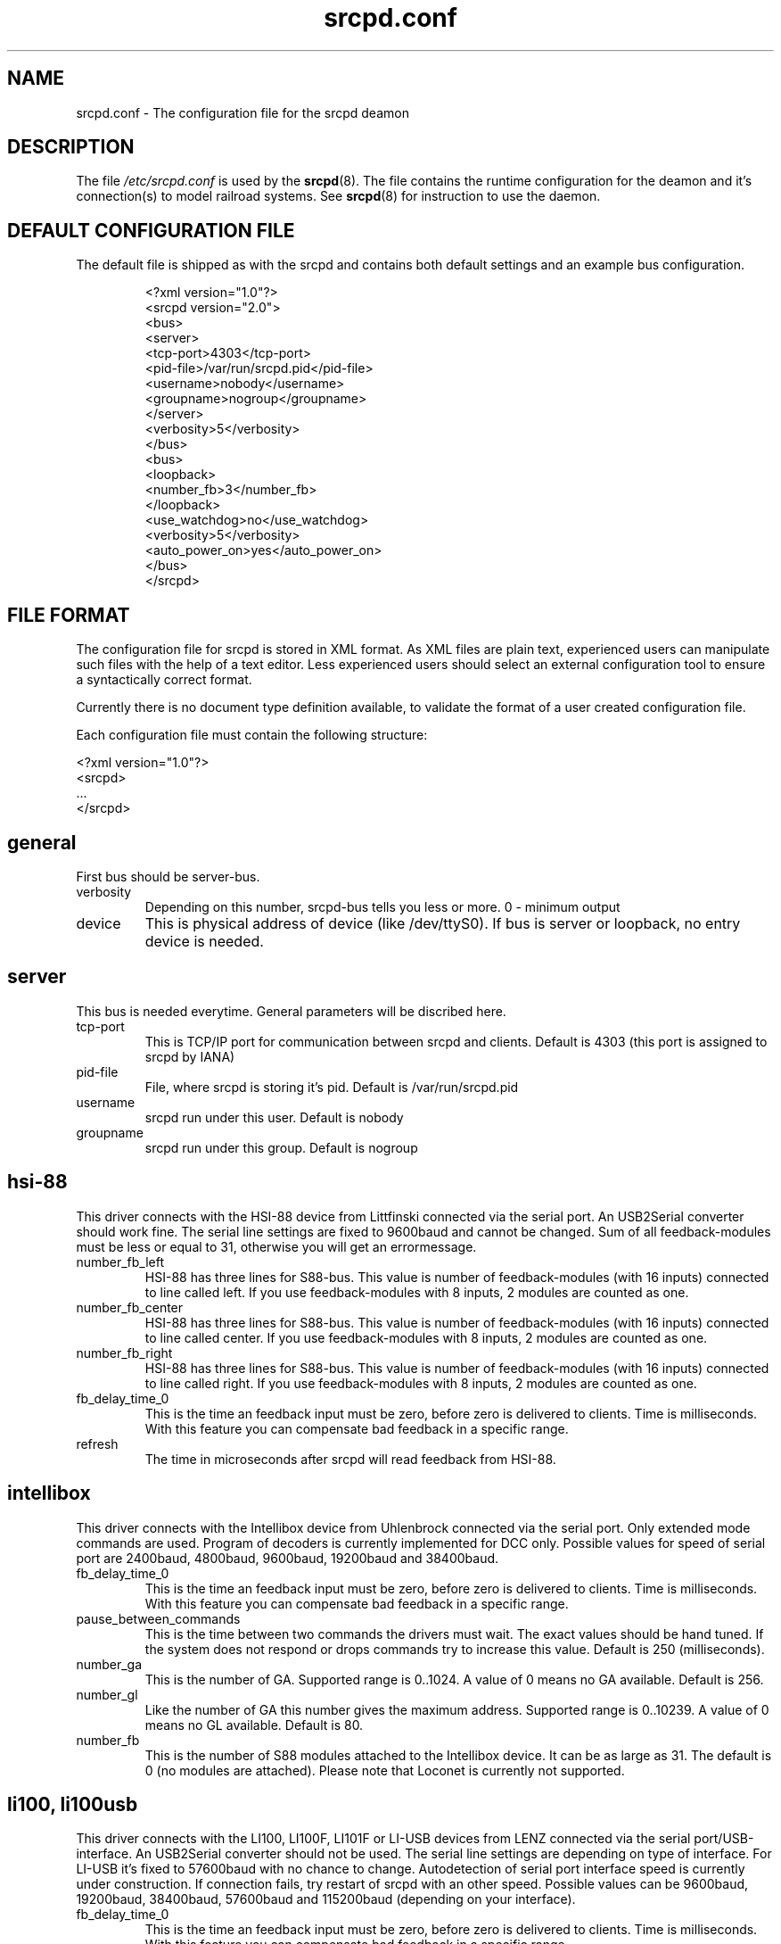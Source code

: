.TH srcpd.conf 5
.SH "NAME"
srcpd.conf \- The configuration file for the srcpd deamon
.SH "DESCRIPTION"
The file
.I /etc/srcpd.conf
is used by the
.BR srcpd (8).
The file contains the runtime configuration for the deamon
and it's connection(s) to model railroad systems.
See
.BR srcpd (8)
for instruction to use the daemon.

.SH "DEFAULT CONFIGURATION FILE"

.PP
The default file is shipped as with the srcpd and contains both
default settings and an example bus configuration.

.RS
.nf
<?xml version="1.0"?>
<srcpd version="2.0">
  <bus>
    <server>
      <tcp-port>4303</tcp-port>
      <pid-file>/var/run/srcpd.pid</pid-file>
      <username>nobody</username>
      <groupname>nogroup</groupname>
    </server>
    <verbosity>5</verbosity>
  </bus>
  <bus>
    <loopback>
      <number_fb>3</number_fb>
    </loopback>
    <use_watchdog>no</use_watchdog>
    <verbosity>5</verbosity>
    <auto_power_on>yes</auto_power_on>
  </bus>
</srcpd>
.fi
.RE

.SH "FILE FORMAT"

.PP
The configuration file for srcpd is stored in XML format. As XML
files are plain text, experienced users can manipulate such files with
the help of a text editor. Less experienced users should select an
external configuration tool to ensure a syntactically correct format.

.PP
Currently there is no document type definition available, to validate the
format of a user created configuration file.

.PP
Each configuration file must contain the following structure:

.nf
    <?xml version="1.0"?>
    <srcpd>
    ...
    </srcpd>
.fi


.SH general

.PP
First bus should be server-bus.
.TP
verbosity
Depending on this number, srcpd-bus tells you less or more.
0 - minimum output

.TP
device
This is physical address of device (like /dev/ttyS0). If bus is server or
loopback, no entry device is needed.

.SH server

.PP
This bus is needed everytime. General parameters will be discribed here.

.TP
tcp-port
This is TCP/IP port for communication between srcpd and clients.
Default is 4303 (this port is assigned to srcpd by IANA)

.TP
pid-file
File, where srcpd is storing it's pid.
Default is /var/run/srcpd.pid

.TP
username
srcpd run under this user.
Default is nobody

.TP
groupname
srcpd run under this group.
Default is nogroup


.SH hsi-88
.PP
This driver connects with the HSI-88 device from Littfinski connected
via the serial port. An USB2Serial converter should work fine. The serial
line settings are fixed to 9600baud and cannot be changed. Sum of all
feedback-modules must be less or equal to 31, otherwise you will get an
errormessage.
.TP
number_fb_left
HSI-88 has three lines for S88-bus. This value is number of feedback-modules
(with 16 inputs) connected to line called left. If you use feedback-modules
with 8 inputs, 2 modules are counted as one.
.TP
number_fb_center
HSI-88 has three lines for S88-bus. This value is number of feedback-modules
(with 16 inputs) connected to line called center. If you use feedback-modules
with 8 inputs, 2 modules are counted as one.
.TP
number_fb_right
HSI-88 has three lines for S88-bus. This value is number of feedback-modules
(with 16 inputs) connected to line called right. If you use feedback-modules
with 8 inputs, 2 modules are counted as one.
.TP
fb_delay_time_0
This is the time an feedback input must be zero, before zero is delivered to
clients. Time is milliseconds. With this feature you can compensate bad
feedback in a specific range.
.TP
refresh
The time in microseconds after srcpd will read feedback from HSI-88.


.SH intellibox

.PP
This driver connects with the Intellibox device from Uhlenbrock connected
via the serial port. Only extended mode commands are used. Program of
decoders is currently implemented for DCC only.
Possible values for speed of serial port are 2400baud, 4800baud, 9600baud,
19200baud and 38400baud.
.TP
fb_delay_time_0
This is the time an feedback input must be zero, before zero is delivered to
clients. Time is milliseconds. With this feature you can compensate bad
feedback in a specific range.
.TP
pause_between_commands
This is the time between two commands the drivers must wait. The exact
values should be hand tuned. If the system does not respond or drops
commands try to increase this value. Default is 250 (milliseconds).
.TP
number_ga
This is the number of GA. Supported range is 0..1024. A value of 0 means no
GA available.
Default is 256.
.TP
number_gl
Like the number of GA this number gives the maximum address. Supported range
is 0..10239. A value of 0 means no GL available.
Default is 80.
.TP
number_fb
This is the number of S88 modules attached to the Intellibox device.
It can be as large as 31. The default is 0 (no modules are attached).
Please note that Loconet is currently not supported.

.SH li100, li100usb
.PP
This driver connects with the LI100, LI100F, LI101F or LI-USB devices from
LENZ connected via the serial port/USB-interface. An USB2Serial converter
should not be used. The serial line settings are depending on type of
interface. For LI-USB it's fixed to 57600baud with no chance to change.
Autodetection of serial port interface speed is currently under
construction. If connection fails, try restart of srcpd with an other
speed. Possible values can be 9600baud, 19200baud, 38400baud, 57600baud and
115200baud (depending on your interface).
.TP
fb_delay_time_0
This is the time an feedback input must be zero, before zero is delivered to
clients. Time is milliseconds. With this feature you can compensate bad
feedback in a specific range.
.TP
number_ga
This is the number of GA. Supported range is 0..1024. A value of 0 means no
GA available.
Default is 99 (LI-USB 9999).
.TP
number_gl
Like the number of GA this number gives the maximum address. Supported range
is 0..9999. A value of 0 means no GL available.
Default is 99 (LI-USB 9999).
.TP
number_fb
This is the number of RS modules attached to the Lenz device.
It can be as large as 512. It's assumed, that one modul has 8 inputs.
A value of 0 means no FB available.
Default is 256 (LI-USB 512).

.SH loopback

.PP
This bus does not connect to real hardware. It is used primarily
for development tasks but may be useful for real installations too.
Every command on this bus does only have an echo effect on the INFO
sessions. The devices may be used as virtual devices for communication
tasks.

.TP
number_ga
This is the number of GA devices. Default is 256.

.TP
number_gl
Like the number of GA this number gives the maximum address.
Default is 80

.TP
number_fb
This is the number of feedback devices. Default is 0 (no device).

.SH m605x

.PP
This driver connects with the 6051 or 6050 devices from Marklin connected
via the serial port. An USB2Serial converter should work fine. The serial
line settings are fixed to 2400 8N2 and cannot be changed.

.TP
m6020mode
In this mode the srcpd does not sent the 4 functions. This
is a feature of the 6021 only.

.TP
p_time
This is the time the driver code waits until it recognized the input
change in milliseconds. This feature may support a debounce found in
the hardware.

.TP
ga_min_activetime
The time in milliseconds a GA device needs to be in active state. The
absolute minimum is 75 ms and is needed for stable communication with
the 6051.

.TP
pause_between_commands
This is the time between two commands the drivers must wait. The exact
values should be hand tuned. If the system does not respond or drops
commands try to increase this value. Default is 200 (milliseconds).

.TP
pause_between_bytes
This is the time the driver waits between 2 bytes in multi-byte commands.
The hardware handshake does not work with all devices so this parameter
was introduced to support it. The default is 2 (milliseconds)

.TP
number_ga
This is the number of GA. This parameter does not have a real effect
since the interface supports the addresses 1...256 only. Keep the
default untouched.

.TP
number_gl
Like the number of GA this number gives the maximum address. Since this
number is limited to 80, keep the default untouched.

.TP
number_fb
This is the number of 6088 modules attached to the 6051/6050 device.
It can be as large as 31. The default is 0 (no modules are attached).
Please note that 6088 modules attached to other devices (memory)
cannot be accessed.

.SH FILES
.I /etc/srcpd.conf
.SH "SEE ALSO"
.BR srcpd (8)


